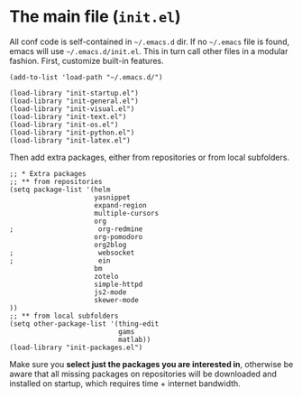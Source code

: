* The main file (~init.el~)
All conf code is self-contained in =~/.emacs.d= dir. If no =~/.emacs= file is
found, emacs will use =~/.emacs.d/init.el=. This in turn call other files in a modular fashion.
First, customize built-in features.
#+BEGIN_SRC elisp
(add-to-list 'load-path "~/.emacs.d/")

(load-library "init-startup.el")
(load-library "init-general.el")
(load-library "init-visual.el")
(load-library "init-text.el")
(load-library "init-os.el")
(load-library "init-python.el")
(load-library "init-latex.el")
#+END_SRC

Then add extra packages, either from repositories or from local subfolders.
#+BEGIN_SRC elisp
  ;; * Extra packages
  ;; ** from repositories
  (setq package-list '(helm
                       yasnippet
                       expand-region
                       multiple-cursors
                       org
  ;                     org-redmine
                       org-pomodoro
                       org2blog
  ;                     websocket
  ;                     ein
                       bm
                       zotelo
                       simple-httpd
                       js2-mode
                       skewer-mode
  ))
  ;; ** from local subfolders 
  (setq other-package-list '(thing-edit
                             gams
                             matlab))
  (load-library "init-packages.el")
#+END_SRC
Make sure you *select just the packages you are interested in*, otherwise be aware that all missing packages on repositories will be downloaded and installed on startup, which requires time + internet bandwidth.
